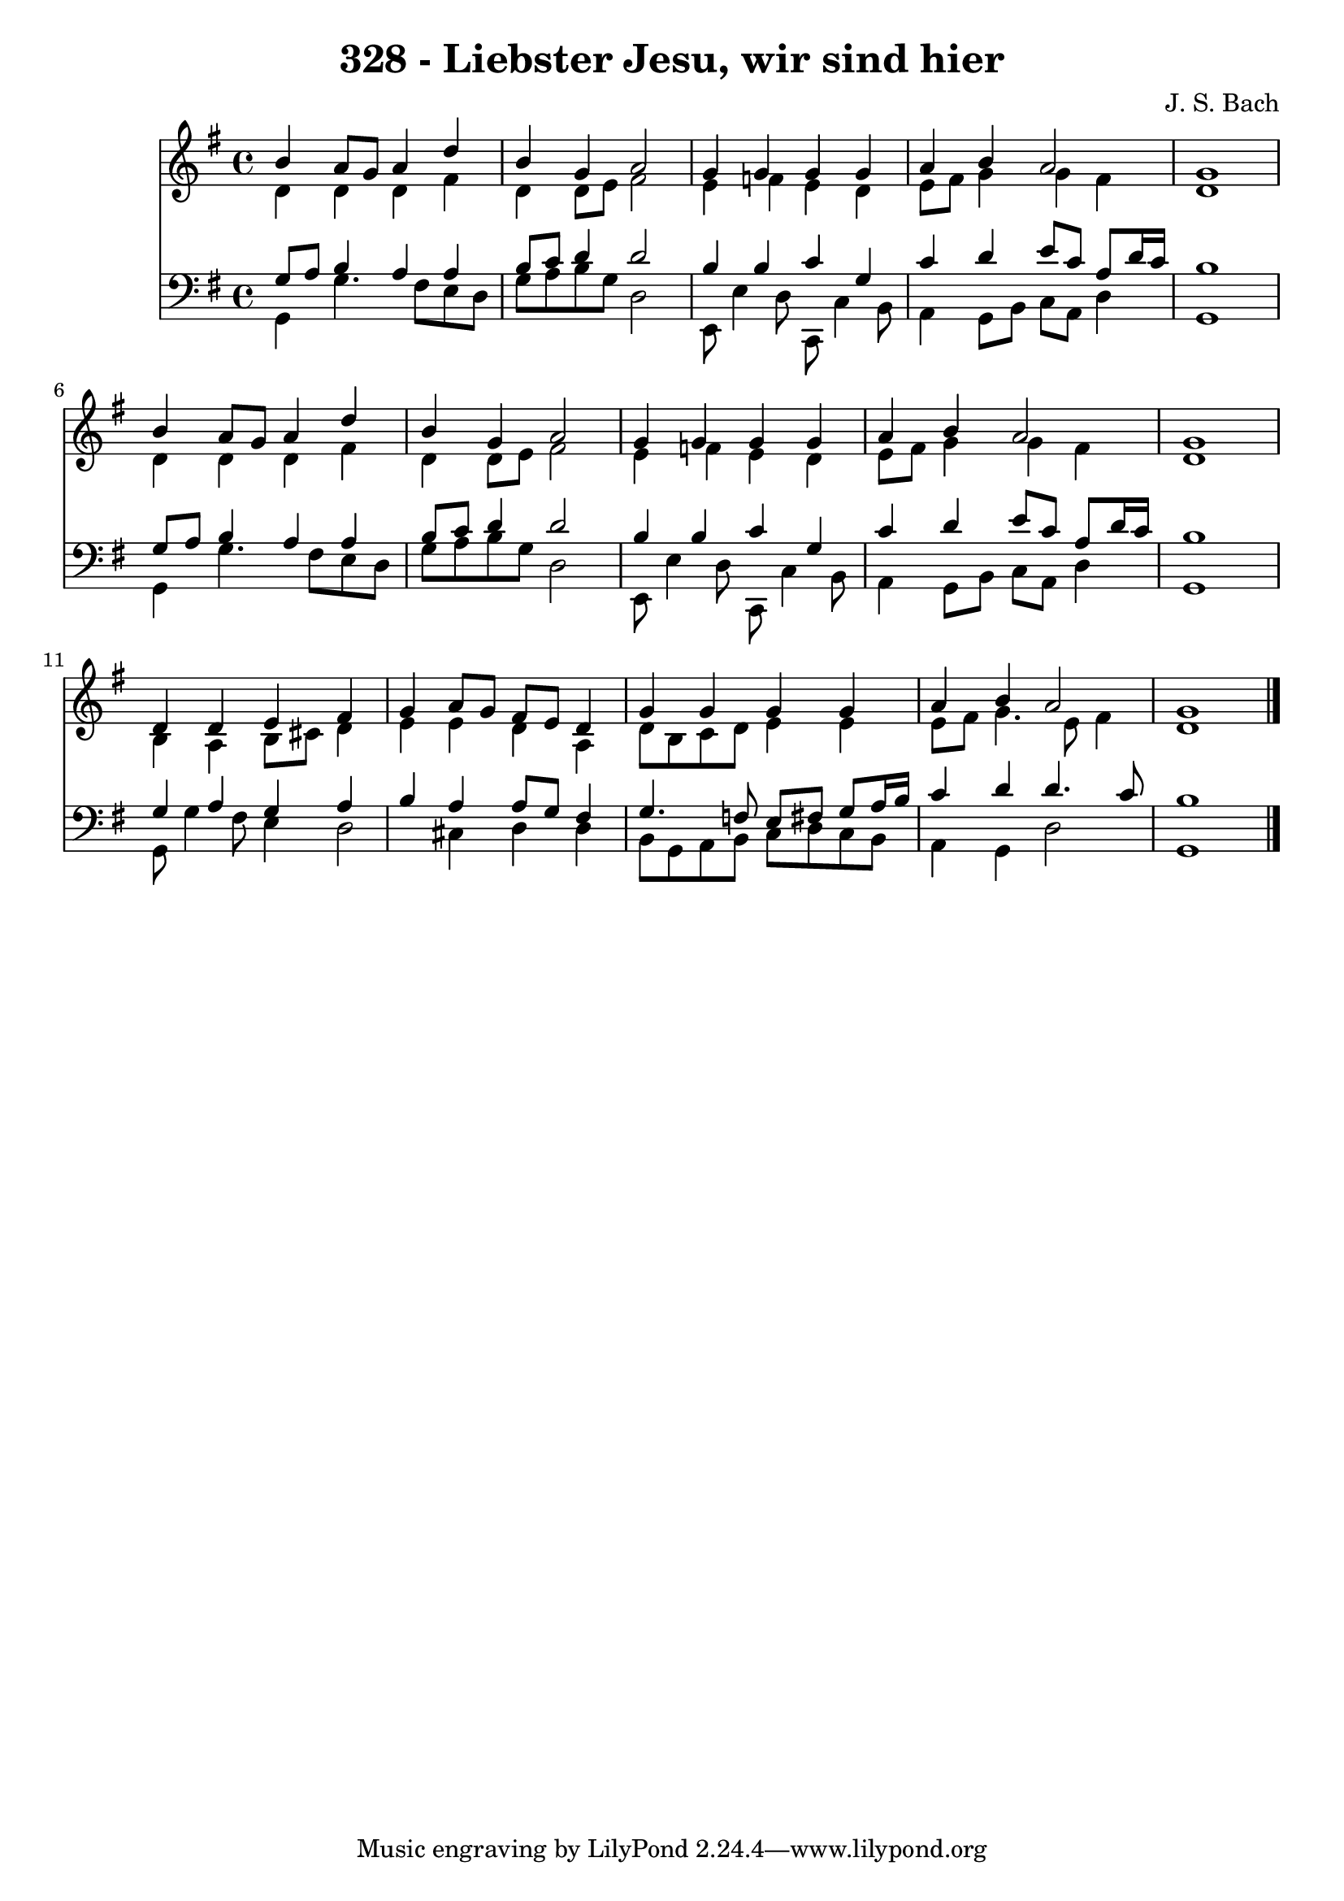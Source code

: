 
\version "2.10.33"

\header {
  title = "328 - Liebster Jesu, wir sind hier"
  composer = "J. S. Bach"
}

global =  {
  \time 4/4 
  \key g \major
}

soprano = \relative c {
  b''4 a8 g a4 d 
  b g a2 
  g4 g g g 
  a b a2 
  g1 
  b4 a8 g a4 d 
  b g a2 
  g4 g g g 
  a b a2 
  g1 
  d4 d e fis 
  g a8 g fis e d4 
  g g g g 
  a b a2 
  g1 
}


alto = \relative c {
  d'4 d d fis 
  d d8 e fis2 
  e4 f e d 
  e8 fis g4 g fis 
  d1 
  d4 d d fis 
  d d8 e fis2 
  e4 f e d 
  e8 fis g4 g fis 
  d1 
  b4 a b8 cis d4 
  e e d a 
  d8 b c d e4 e 
  e8 fis g4. e8 fis4 
  d1 
}


tenor = \relative c {
  g'8 a b4 a a 
  b8 c d4 d2 
  b4 b c g 
  c d e8 c a d16 c 
  b1 
  g8 a b4 a a 
  b8 c d4 d2 
  b4 b c g 
  c d e8 c a d16 c 
  b1 
  g4 a g a 
  b a a8 g fis4 
  g4. f8 e fis g a16 b 
  c4 d d4. c8 
  b1 
}


baixo = \relative c {
  g4 g'4. fis8 e d 
  g a b g d2 
  e,8 e'4 d8 c, c'4 b8 
  a4 g8 b c a d4 
  g,1 
  g4 g'4. fis8 e d 
  g a b g d2 
  e,8 e'4 d8 c, c'4 b8 
  a4 g8 b c a d4 
  g,1 
  g8 g'4 fis8 e4 d2 cis4 d d 
  b8 g a b c d c b 
  a4 g d'2 
  g,1 
}


\score {
  <<
    \new Staff {
      <<
        \global
        \new Voice = "1" { \voiceOne \soprano }
        \new Voice = "2" { \voiceTwo \alto }
      >>
    }
    \new Staff {
      <<
        \global
        \clef "bass"
        \new Voice = "1" {\voiceOne \tenor }
        \new Voice = "2" { \voiceTwo \baixo \bar "|."}
      >>
    }
  >>
}